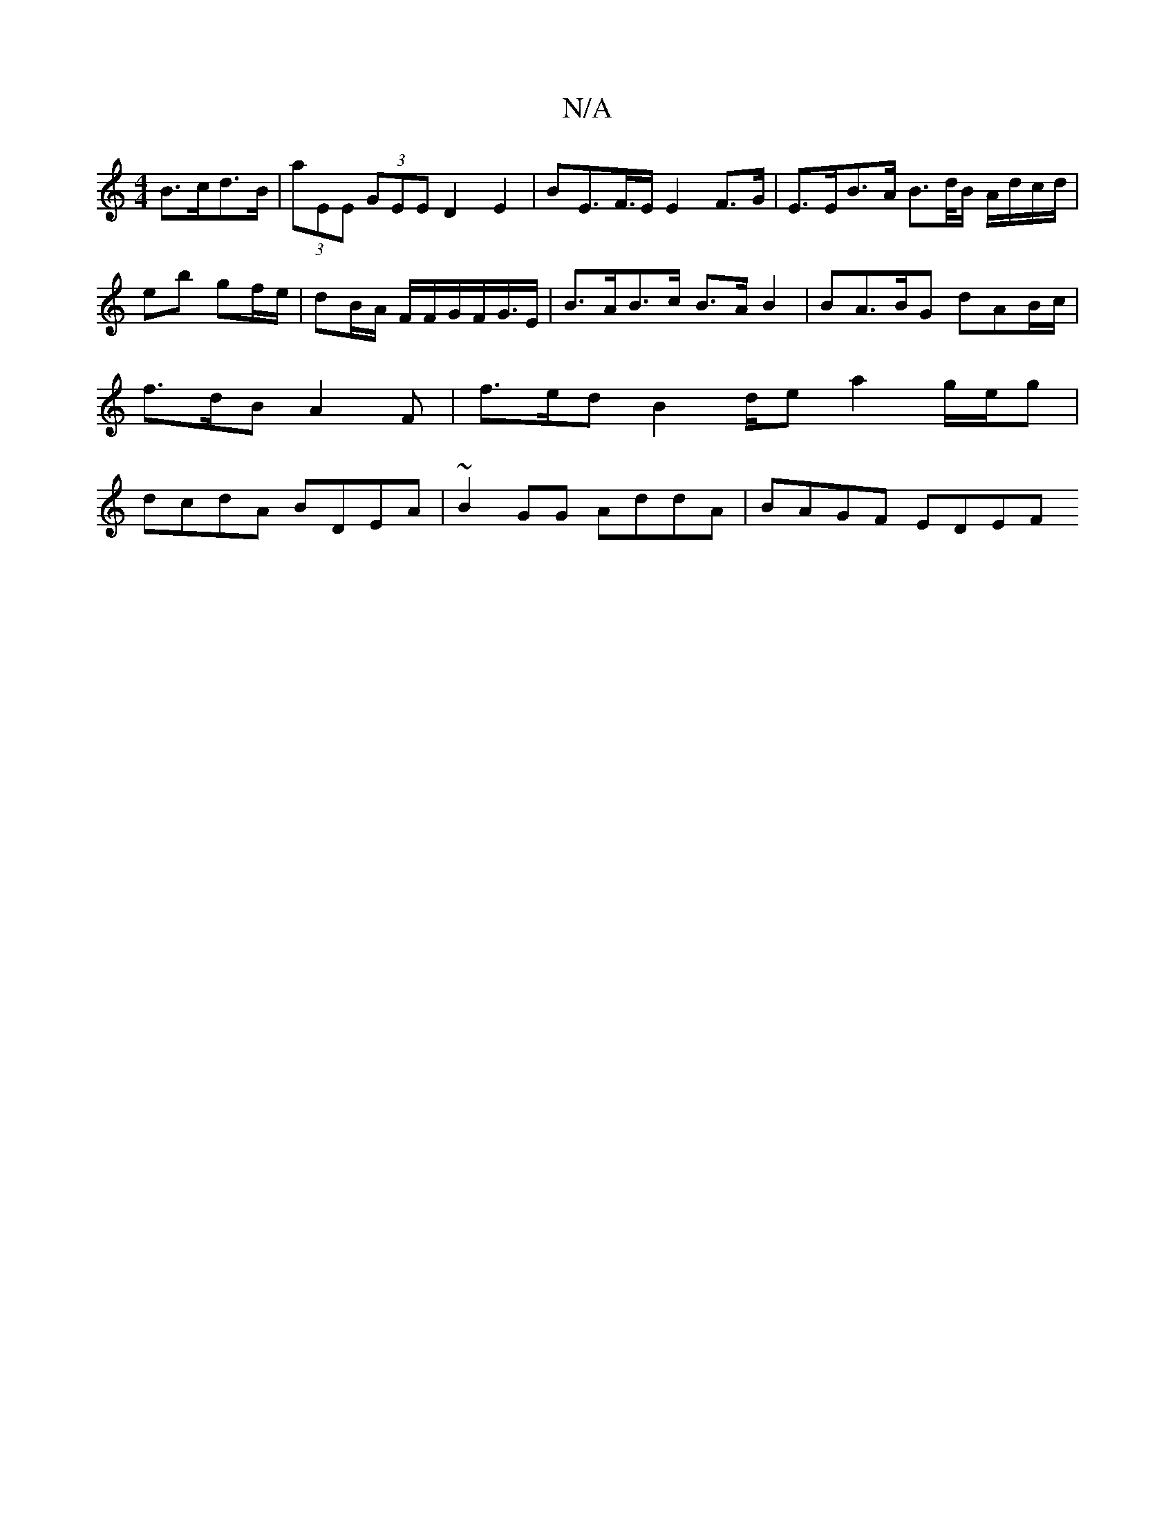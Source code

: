 X:1
T:N/A
M:4/4
R:N/A
K:Cmajor
B>cd>B | (3aEE (3GEE D2 E2 | BE>F>E E2 F>G | E>EB>A B>d/B/ A/d/c/d/|eb gf/e/ | dB/A/ F/F/G/F/G/>E| B>AB>c B>A B2 | BA>BG dAB/c/ | f>dB A2F | f>ed B2d/2'e a2 g/e/g | dcdA BDEA | ~B2GG AddA | BAGF EDEF 